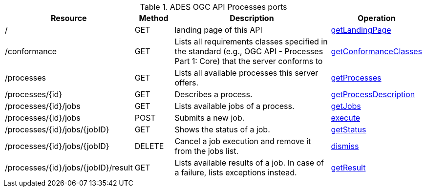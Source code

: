 
.ADES OGC API Processes ports
[cols="30,10,45,15a"]
|===
| Resource | Method | Description | Operation

| /
| GET
| landing page of this API
| https://app.swaggerhub.com/apis/geoprocessing/WPS/1.0-draft.3#/Capabilities/getLandingPage[getLandingPage]

| /conformance
| GET
| Lists all requirements classes specified in the standard (e.g., OGC API - Processes Part 1: Core) that the server conforms to
| https://app.swaggerhub.com/apis/geoprocessing/WPS/1.0-draft.3#/ConformanceDeclaration/getConformanceClasses[getConformanceClasses]

| /processes
| GET
| Lists all available processes this server offers.
| https://app.swaggerhub.com/apis/geoprocessing/WPS/1.0-draft.3#/ProcessCollection/getProcesses[getProcesses]

| /processes/{id}
| GET
| Describes a process.
| https://app.swaggerhub.com/apis/geoprocessing/WPS/1.0-draft.3#/ProcessDescription/getProcessDescription[getProcessDescription]

| /processes/{id}/jobs
| GET
| Lists available jobs of a process.
| https://app.swaggerhub.com/apis/geoprocessing/WPS/1.0-draft.3#/JobCollection/getJobs[getJobs]

| /processes/{id}/jobs
| POST
| Submits a new job.
| https://app.swaggerhub.com/apis/geoprocessing/WPS/1.0-draft.3#/Execute/execute[execute]

| /processes/{id}/jobs/{jobID}
| GET
| Shows the status of a job.
| https://app.swaggerhub.com/apis/geoprocessing/WPS/1.0-draft.3#/Status/getStatus[getStatus]

| /processes/{id}/jobs/{jobID}
| DELETE
| Cancel a job execution and remove it from the jobs list.
| https://app.swaggerhub.com/apis/geoprocessing/WPS/1.0-draft.3#/Dismiss/dismiss[dismiss]

| /processes/{id}/jobs/{jobID}/result
| GET
| Lists available results of a job. In case of a failure, lists exceptions instead.
| https://app.swaggerhub.com/apis/geoprocessing/WPS/1.0-draft.3#/Result/getResult[getResult]

|===
